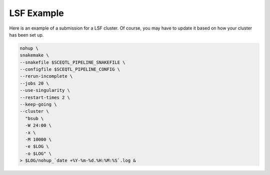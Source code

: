 

LSF Example
------------

Here is an example of a submission for a LSF cluster. Of course, you may have to update it based on how your cluster has been set up.

.. code-block:: bash

  nohup \
  snakemake \
  --snakefile $SCEQTL_PIPELINE_SNAKEFILE \
  --configfile $SCEQTL_PIPELINE_CONFIG \
  --rerun-incomplete \
  --jobs 20 \
  --use-singularity \
  --restart-times 2 \
  --keep-going \
  --cluster \
    "bsub \
    -W 24:00 \
    -x \
    -M 10000 \
    -e $LOG \
    -o $LOG" \
  > $LOG/nohup_`date +%Y-%m-%d.%H:%M:%S`.log &
